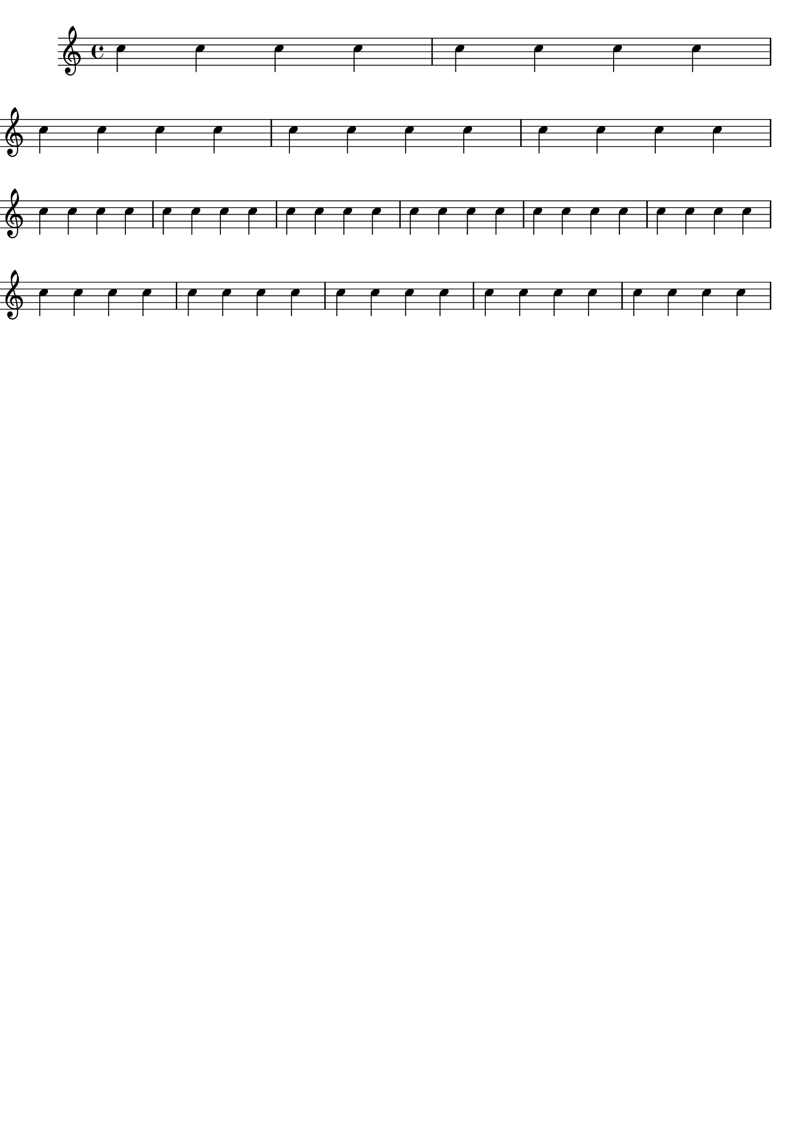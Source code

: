 \version "2.18.0"

\header {
  lsrtags = "specific-notation, workaround"

  texidoc = "

Often it is easier to manage line and page-breaking information by
keeping it separate from the music by introducing an extra voice
containing only skips along with the @code{\break},
@code{pageBreak} and other layout information.

This pattern becomes especially helpful when overriding
@code{line-break-system-details} and the other useful but long
properties of @code{NonMusicalPaperColumnGrob}.
"
  doctitle = "Using an extra voice for breaks"
}

music = \relative c'' { c4 c c c }

\header { tagline = ##f }
\paper { left-margin = 0\mm }
\book {
  \score {
    \new Staff <<
      \new Voice {
        s1 * 2 \break
        s1 * 3 \break
        s1 * 6 \break
        s1 * 5 \break
      }
      \new Voice {
        \repeat unfold 2 { \music }
        \repeat unfold 3 { \music }
        \repeat unfold 6 { \music }
        \repeat unfold 5 { \music }
      }
    >>
  }
}
